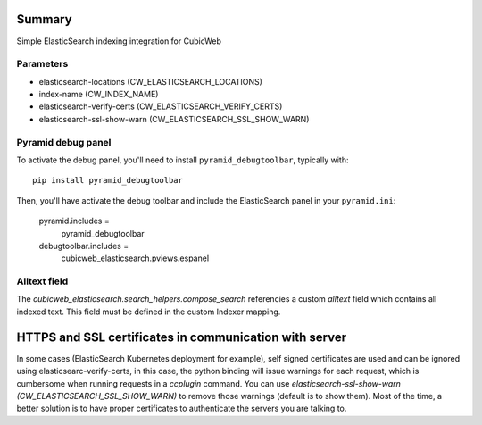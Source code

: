 Summary
-------
Simple ElasticSearch indexing integration for CubicWeb


Parameters
~~~~~~~~~~

* elasticsearch-locations (CW_ELASTICSEARCH_LOCATIONS)
* index-name (CW_INDEX_NAME)
* elasticsearch-verify-certs (CW_ELASTICSEARCH_VERIFY_CERTS)
* elasticsearch-ssl-show-warn (CW_ELASTICSEARCH_SSL_SHOW_WARN)

Pyramid debug panel
~~~~~~~~~~~~~~~~~~~

To activate the debug panel, you'll need to install ``pyramid_debugtoolbar``,
typically with::

  pip install pyramid_debugtoolbar

Then, you'll have activate the debug toolbar and include the ElasticSearch
panel in your ``pyramid.ini``:

  pyramid.includes =
      pyramid_debugtoolbar
  debugtoolbar.includes =
      cubicweb_elasticsearch.pviews.espanel


**Alltext** field
~~~~~~~~~~~~~~~~~~

The `cubicweb_elasticsearch.search_helpers.compose_search` referencies
a custom `alltext` field which contains all indexed text. This field  must be
defined in the custom Indexer mapping.

HTTPS and SSL certificates in communication with server
-------------------------------------------------------

In some cases (ElasticSearch Kubernetes deployment for example), self signed
certificates are used and can be ignored using elasticsearc-verify-certs, in
this case, the python binding will issue warnings for each request, which is
cumbersome when running requests in a `ccplugin` command. You can use
`elasticsearch-ssl-show-warn (CW_ELASTICSEARCH_SSL_SHOW_WARN)` to remove
those warnings (default is to show them). Most of the time, a better solution
is to have proper certificates to authenticate the servers you are talking to.
